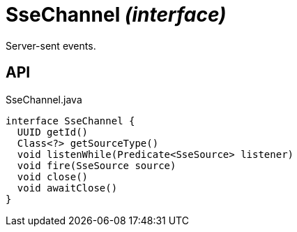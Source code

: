 = SseChannel _(interface)_
:Notice: Licensed to the Apache Software Foundation (ASF) under one or more contributor license agreements. See the NOTICE file distributed with this work for additional information regarding copyright ownership. The ASF licenses this file to you under the Apache License, Version 2.0 (the "License"); you may not use this file except in compliance with the License. You may obtain a copy of the License at. http://www.apache.org/licenses/LICENSE-2.0 . Unless required by applicable law or agreed to in writing, software distributed under the License is distributed on an "AS IS" BASIS, WITHOUT WARRANTIES OR  CONDITIONS OF ANY KIND, either express or implied. See the License for the specific language governing permissions and limitations under the License.

Server-sent events.

== API

[source,java]
.SseChannel.java
----
interface SseChannel {
  UUID getId()
  Class<?> getSourceType()
  void listenWhile(Predicate<SseSource> listener)
  void fire(SseSource source)
  void close()
  void awaitClose()
}
----

